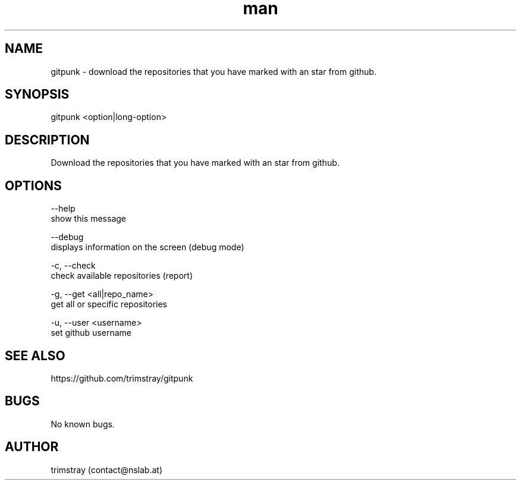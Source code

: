 .\" Manpage for gitpunk.
.\" Contact contact@nslab.at.
.TH man 8 "26.02.2018" "1.0.0" "gitpunk man page"
.SH NAME
gitpunk \- download the repositories that you have marked with an star from github.
.SH SYNOPSIS
gitpunk <option|long-option>
.SH DESCRIPTION
Download the repositories that you have marked with an star from github.
.SH OPTIONS
--help
        show this message

--debug
        displays information on the screen (debug mode)

-c, --check
        check available repositories (report)

-g, --get <all|repo_name>
        get all or specific repositories

-u, --user <username>
        set github username
.SH SEE ALSO
https://github.com/trimstray/gitpunk
.SH BUGS
No known bugs.
.SH AUTHOR
trimstray (contact@nslab.at)
